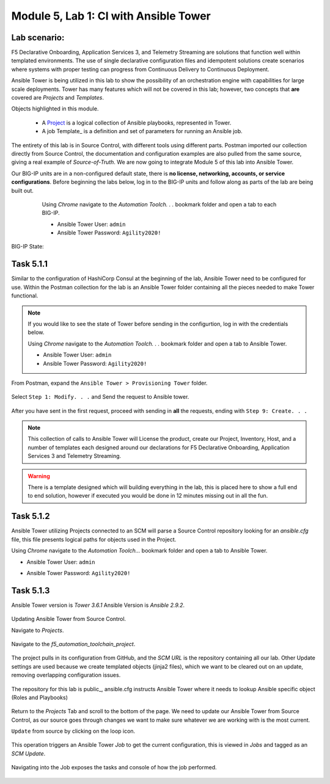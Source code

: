 Module |labmodule|\, Lab \ |labnum|\: CI with Ansible Tower
===========================================================

Lab scenario:
~~~~~~~~~~~~~

|image1|

F5 Declarative Onboarding, Application Services 3, and Telemetry Streaming are solutions that function well within templated environments. The use of single declarative configuration files and idempotent solutions create scenarios where systems with proper testing can progress from Continuous Delivery to Continuous Deployment.

Ansible Tower is being utilized in this lab to show the possibility of an orchestration engine with capabilities for large scale deployments. Tower has many features which will not be covered in this lab; however, two concepts that **are** covered are `Projects` and `Templates`.

Objects highlighted in this module.

 - A Project_ is a logical collection of Ansible playbooks, represented in Tower.
 - A job Template_ is a definition and set of parameters for running an Ansible job.

The entirety of this lab is in Source Control, with different tools using different parts. Postman imported our collection directly from Source Control, the documentation and configuration examples are also pulled from the same source, giving a real example of `Source-of-Truth`. We are now going to integrate Module 5 of this lab into Ansible Tower.

Our BIG-IP units are in a non-configured default state, there is **no license, networking, accounts, or service configurations**. Before beginning the labs below, log in to the BIG-IP units and follow along as parts of the lab are being built out.

    Using `Chrome` navigate to the `Automation Toolch. . .` bookmark folder and open a tab to each BIG-IP.

    - Ansible Tower User: ``admin``
    - Ansible Tower Password: ``Agility2020!``

  |image20|

BIG-IP State:

  |image24|    

Task |labmodule|\.\ |labnum|\.1
~~~~~~~~~~~~~~~~~~~~~~~~~~~~~~~

Similar to the configuration of HashiCorp Consul at the beginning of the lab, Ansible Tower need to be configured for use. Within the Postman collection for the lab is an Ansible Tower folder containing all the pieces needed to make Tower functional. 

.. Note:: If you would like to see the state of Tower before sending in the configurtion, log in with the credentials below.

    Using `Chrome` navigate to the `Automation Toolch. . .` bookmark folder and open a tab to Ansible Tower.

    - Ansible Tower User: ``admin``
    - Ansible Tower Password: ``Agility2020!``

From Postman, expand the ``Ansible Tower > Provisioning Tower`` folder. 

  |image17|

Select ``Step 1: Modify. . .`` and Send the request to Ansible tower.

  |image18|

After you have sent in the first request, proceed with sending in **all** the requests, ending with ``Step 9: Create. . .``

.. Note:: This collection of calls to Ansible Tower will License the product, create our Project, Inventory, Host, and a number of templates each designed around our declarations for F5 Declarative Onboarding, Application Services 3 and Telemetry Streaming.

.. Warning:: There is a template designed which will building everything in the lab, this is placed here to show a full end to end solution, however if executed you would be done in 12 minutes missing out in all the fun.

Task |labmodule|\.\ |labnum|\.2
~~~~~~~~~~~~~~~~~~~~~~~~~~~~~~~


Ansible Tower utilizing Projects connected to an SCM will parse a Source Control repository looking for an `ansible.cfg` file, this file presents logical paths for objects used in the Project.

Using `Chrome` navigate to the `Automation Toolch...` bookmark folder and open a tab to Ansible Tower.

- Ansible Tower User: ``admin``
- Ansible Tower Password: ``Agility2020!``

  |image3|

Task |labmodule|\.\ |labnum|\.3
~~~~~~~~~~~~~~~~~~~~~~~~~~~~~~~

Ansible Tower version is `Tower 3.6.1` Ansible Version is `Ansible 2.9.2`.

  |image19|

Updating Ansible Tower from Source Control.

Navigate to `Projects`.

  |image4|

Navigate to the `f5_automation_toolchain_project`.

  |image5|

The project pulls in its configuration from GitHub, and the `SCM URL` is the repository containing all our lab. Other Update settings are used because we create templated objects (jinja2 files), which we want to be cleared out on an update, removing overlapping configuration issues.

  |image6|

The repository for this lab is public_, ansible.cfg instructs Ansible Tower where it needs to lookup Ansible specific object (Roles and Playbooks)

  |image7|

Return to the `Projects` Tab and scroll to the bottom of the page. We need to update our Ansible Tower from Source Control, as our source goes through changes we want to make sure whatever we are working with is the most current.

``Update`` from source by clicking on the loop icon. 

  |image8|

This operation triggers an Ansible Tower `Job` to get the current configuration, this is viewed in `Jobs` and tagged as an `SCM Update`.

  |image9|

Navigating into the Job exposes the tasks and console of how the job performed.

  |image10|


.. |labmodule| replace:: 5
.. |labnum| replace:: 1
.. |labdot| replace:: |labmodule|\ .\ |labnum|
.. |labund| replace:: |labmodule|\ _\ |labnum|
.. |labname| replace:: Lab\ |labdot|
.. |labnameund| replace:: Lab\ |labund|

.. |image1| image:: images/image1.png
   :width: 200px
.. |image3| image:: images/image3.png
   :width: 70%
.. |image4| image:: images/image4.png
.. |image5| image:: images/image5.png
.. |image6| image:: images/image6.png
   :width: 75%
.. |image7| image:: images/image7.png
   :width: 25%
.. |image8| image:: images/image8.png
.. |image9| image:: images/image9.png
.. |image10| image:: images/image10.png
.. |image17| image:: images/image17.png
.. |image18| image:: images/image18.png
.. |image19| image:: images/image19.png
.. |image20| image:: images/image20.png
.. |image24| image:: images/image24.png

.. _Project: https://docs.ansible.com/ansible-tower/latest/html/userguide/projects.html